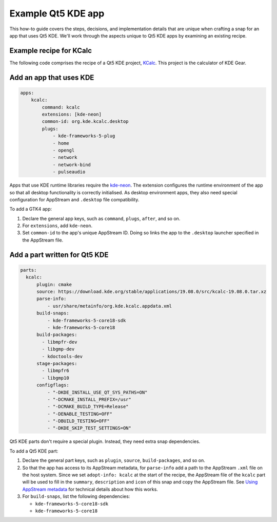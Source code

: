 .. _example-qt5-kde-app:

Example Qt5 KDE app
===================

This how-to guide covers the steps, decisions, and implementation details that
are unique when crafting a snap for an app that uses Qt5 KDE. We'll work
through the aspects unique to Qt5 KDE apps by examining an existing recipe.


Example recipe for KCalc
------------------------

The following code comprises the recipe of a Qt5 KDE project, `KCalc
<https://github.com/KDE/kcalc>`_. This project is the calculator of KDE Gear.

.. collapse::

  .. code:: yaml

    name: kcalc
    version: '19.08.0'
    grade: stable
    adopt-info: kcalc

    confinement: strict
    base: core18

    apps:
        kcalc:
            command: kcalc
            extensions: [kde-neon]
            common-id: org.kde.kcalc.desktop
            plugs:
                - kde-frameworks-5-plug
                - home
                - opengl
                - network
                - network-bind
                - pulseaudio

    slots:
        session-dbus-interface:
            interface: dbus
            name: org.kde.kcalc.desktop
            bus: session

    parts:
        kcalc:
            plugin: cmake
            source: https://download.kde.org/stable/applications/19.08.0/src/kcalc-19.08.0.tar.xz
            parse-info:
                - usr/share/metainfo/org.kde.kcalc.appdata.xml
            build-snaps:
                - kde-frameworks-5-core18-sdk
                - kde-frameworks-5-core18
            build-packages:
              - libmpfr-dev
              - libgmp-dev
              - kdoctools-dev
            stage-packages:
              - libmpfr6
              - libgmp10
            configflags:
                - "-DKDE_INSTALL_USE_QT_SYS_PATHS=ON"
                - "-DCMAKE_INSTALL_PREFIX=/usr"
                - "-DCMAKE_BUILD_TYPE=Release"
                - "-DENABLE_TESTING=OFF"
                - "-DBUILD_TESTING=OFF"
                - "-DKDE_SKIP_TEST_SETTINGS=ON"


Add an app that uses KDE
------------------------

.. code:: yaml

  apps:
      kcalc:
          command: kcalc
          extensions: [kde-neon]
          common-id: org.kde.kcalc.desktop
          plugs:
              - kde-frameworks-5-plug
              - home
              - opengl
              - network
              - network-bind
              - pulseaudio

Apps that use KDE runtime libraries require the `kde-neon
<https://snapcraft.io/docs/kde-neon-extension>`_. The extension configures the
runtime environment of the app so that all desktop functionality is correctly
initialised. As desktop environment apps, they also need special configuration
for AppStream and ``.desktop`` file compatibility.

To add a GTK4 app:

#. Declare the general app keys, such as ``command``,
   ``plugs``, ``after``, and so on.
#. For ``extensions``, add ``kde-neon``.
#. Set ``common-id`` to the app's unique AppStream ID. Doing so links the app
   to the ``.desktop`` launcher specified in the AppStream file.


Add a part written for Qt5 KDE
------------------------------

.. code:: yaml

    parts:
      kcalc:
          plugin: cmake
          source: https://download.kde.org/stable/applications/19.08.0/src/kcalc-19.08.0.tar.xz
          parse-info:
              - usr/share/metainfo/org.kde.kcalc.appdata.xml
          build-snaps:
              - kde-frameworks-5-core18-sdk
              - kde-frameworks-5-core18
          build-packages:
            - libmpfr-dev
            - libgmp-dev
            - kdoctools-dev
          stage-packages:
            - libmpfr6
            - libgmp10
          configflags:
              - "-DKDE_INSTALL_USE_QT_SYS_PATHS=ON"
              - "-DCMAKE_INSTALL_PREFIX=/usr"
              - "-DCMAKE_BUILD_TYPE=Release"
              - "-DENABLE_TESTING=OFF"
              - "-DBUILD_TESTING=OFF"
              - "-DKDE_SKIP_TEST_SETTINGS=ON"

Qt5 KDE parts don't require a special plugin. Instead, they need extra snap dependencies.

To add a Qt5 KDE part:

#. Declare the general part keys, such as ``plugin``, ``source``,
   ``build-packages``, and so on.
#. So that the app has access to its AppStream metadata, for ``parse-info`` add
   a path to the AppStream ``.xml`` file on the host system. Since we set
   ``adopt-info: kcalc`` at the start of the recipe, the AppStream file of the
   ``kcalc`` part will be used to fill in the ``summary``, ``description`` and
   ``icon`` of this snap and copy the AppStream file. See `Using AppStream
   metadata
   <https://snapcraft.io/docs/using-external-metadata#heading--appstream>`_ for
   technical details about how this works.
#. For ``build-snaps``, list the following dependencies:

   - ``kde-frameworks-5-core18-sdk``
   - ``kde-frameworks-5-core18``
